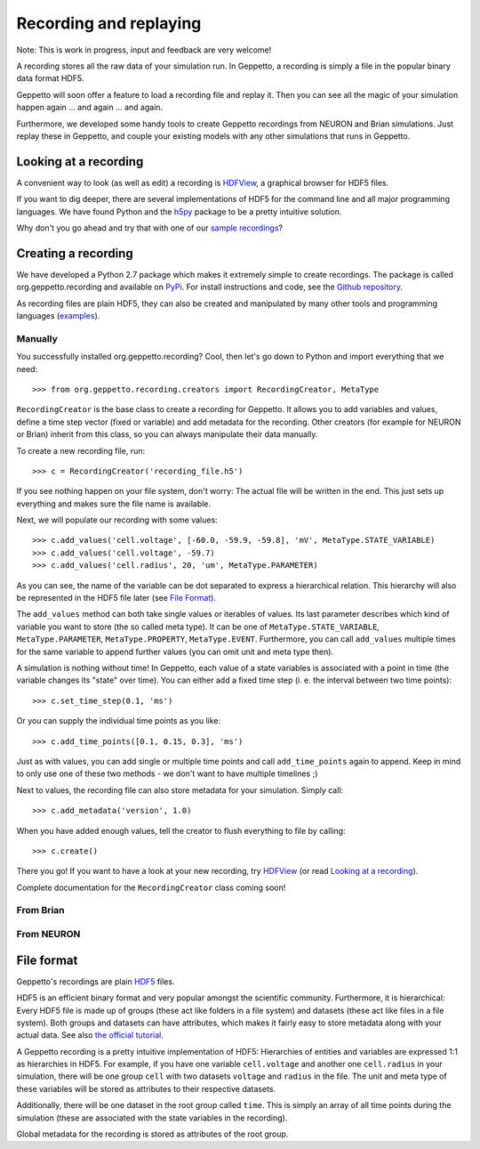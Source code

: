 ***********************
Recording and replaying
***********************

Note: This is work in progress, input and feedback are very welcome!

A recording stores all the raw data of your simulation run. In Geppetto, a recording is simply a file in the popular binary data format HDF5. 

Geppetto will soon offer a feature to load a recording file and replay it. Then you can see all the magic of your simulation happen again ... and again ... and again.

Furthermore, we developed some handy tools to create Geppetto recordings from NEURON and Brian simulations. Just replay these in Geppetto, and couple your existing models with any other simulations that runs in Geppetto. 


Looking at a recording
======================

A convenient way to look (as well as edit) a recording is `HDFView <http://www.hdfgroup.org/products/java/hdfview/>`_, a graphical browser for HDF5 files. 

If you want to dig deeper, there are several implementations of HDF5 for the command line and all major programming languages. We have found Python and the `h5py <http://www.h5py.org/>`_ package to be a pretty intuitive solution.

Why don't you go ahead and try that with one of our `sample recordings <https://github.com/openworm/org.geppetto.recording/tree/master/samples>`_?


Creating a recording
====================

We have developed a Python 2.7 package which makes it extremely simple to create recordings. The package is called org.geppetto.recording and available on `PyPi <https://pypi.python.org/pypi/org.geppetto.recording/0.0.1>`_. For install instructions and code, see the `Github repository <https://github.com/openworm/org.geppetto.recording>`_.

As recording files are plain HDF5, they can also be created and manipulated by many other tools and programming languages (`examples <http://www.hdfgroup.org/HDF5/examples/>`_). 

Manually
--------
You successfully installed org.geppetto.recording? Cool, then let's go down to Python and import everything that we need::

	>>> from org.geppetto.recording.creators import RecordingCreator, MetaType

``RecordingCreator`` is the base class to create a recording for Geppetto. It allows you to add variables and values, define a time step vector (fixed or variable) and add metadata for the recording. Other creators (for example for NEURON or Brian) inherit from this class, so you can always manipulate their data manually.

To create a new recording file, run::

	>>> c = RecordingCreator('recording_file.h5')

If you see nothing happen on your file system, don't worry: The actual file will be written in the end. This just sets up everything and makes sure the file name is available.

Next, we will populate our recording with some values::

	>>> c.add_values('cell.voltage', [-60.0, -59.9, -59.8], 'mV', MetaType.STATE_VARIABLE)
	>>> c.add_values('cell.voltage', -59.7)
	>>> c.add_values('cell.radius', 20, 'um', MetaType.PARAMETER)

As you can see, the name of the variable can be dot separated to express a hierarchical relation. This hierarchy will also be represented in the HDF5 file later (see `File Format`_). 

The ``add_values`` method can both take single values or iterables of values. Its last parameter describes which kind of variable you want to store (the so called meta type). It can be one of ``MetaType.STATE_VARIABLE``, ``MetaType.PARAMETER``, ``MetaType.PROPERTY``, ``MetaType.EVENT``. Furthermore, you can call ``add_values`` multiple times for the same variable to append further values (you can omit unit and meta type then).

A simulation is nothing without time! In Geppetto, each value of a state variables is associated with a point in time (the variable changes its "state" over time). You can either add a fixed time step (i. e. the interval between two time points)::

	>>> c.set_time_step(0.1, 'ms')

Or you can supply the individual time points as you like::

	>>> c.add_time_points([0.1, 0.15, 0.3], 'ms')

Just as with values, you can add single or multiple time points and call ``add_time_points`` again to append. Keep in mind to only use one of these two methods - we don't want to have multiple timelines ;)

Next to values, the recording file can also store metadata for your simulation. Simply call::

	>>> c.add_metadata('version', 1.0)

When you have added enough values, tell the creator to flush everything to file by calling::

	>>> c.create()

There you go! If you want to have a look at your new recording, try `HDFView <http://www.hdfgroup.org/products/java/hdfview/>`_ (or read `Looking at a recording`_).


Complete documentation for the ``RecordingCreator`` class coming soon!


From Brian
----------

From NEURON
-----------


File format
===========

Geppetto's recordings are plain `HDF5 <http://www.hdfgroup.org/HDF5/>`_ files. 

HDF5 is an efficient binary format and very popular amongst the scientific community. Furthermore, it is hierarchical: Every HDF5 file is made up of groups (these act like folders in a file system) and datasets (these act like files in a file system). Both groups and datasets can have attributes, which makes it fairly easy to store metadata along with your actual data. See also `the official tutorial <http://www.hdfgroup.org/HDF5/Tutor/fileorg.html>`_.

A Geppetto recording is a pretty intuitive implementation of HDF5: Hierarchies of entities and variables are expressed 1:1 as hierarchies in HDF5. For example, if you have one variable ``cell.voltage`` and another one ``cell.radius`` in your simulation, there will be one group ``cell`` with two datasets ``voltage`` and ``radius`` in the file. The unit and meta type of these variables will be stored as attributes to their respective datasets. 

Additionally, there will be one dataset in the root group called ``time``. This is simply an array of all time points during the simulation (these are associated with the state variables in the recording). 

Global metadata for the recording is stored as attributes of the root group.
